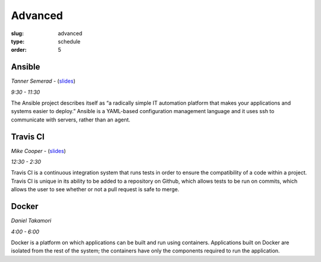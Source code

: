 Advanced
########
:slug: advanced
:type: schedule
:order: 5

Ansible
-------
*Tanner Semerad* - (`slides`__)

*9:30 - 11:30*

.. __: http://tsemerad.github.io/slides/ansible-intro

The Ansible project describes itself as “a radically simple IT automation platform that makes your applications and systems easier to deploy.” Ansible is a YAML-based configuration management language and it uses ssh to communicate with servers, rather than an agent.

.. raw:: html
    
    <p><br>

Travis CI
---------
*Mike Cooper* - (`slides`__)

*12:30 - 2:30*

.. __: https://docs.google.com/presentation/d/1DtviFumRaQFARDsFs5k0Od77qMp_YjrzxVDVpEl4B0k/edit?usp=sharing

Travis CI is a continuous integration system that runs tests in order to ensure the compatibility of a code within a project. Travis CI is unique in its ability to be added to a repository on Github, which allows tests to be run on commits, which allows the user to see whether or not a pull request is safe to merge.

.. raw:: html
     
    <p><br>

Docker 
------
*Daniel Takamori*

*4:00 - 6:00*

Docker is a platform on which applications can be built and run using containers. Applications built on Docker are isolated from the rest of the system; the containers have only the components required to run the application.
